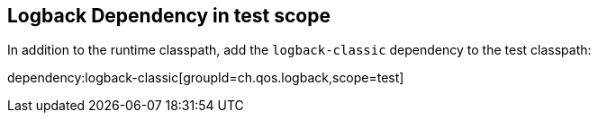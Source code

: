 == Logback Dependency in test scope

In addition to the runtime classpath, add the `logback-classic` dependency to the test classpath:

dependency:logback-classic[groupId=ch.qos.logback,scope=test]